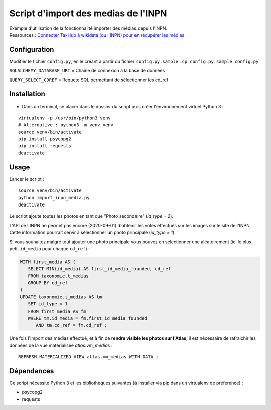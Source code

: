 
Script d'import des medias de l'INPN
====================================

| Exemple d'utilisation de la fonctionnalité importer des médias depuis l'INPN. 
| Ressources : `Connecter TaxHub à wikidata (ou l'INPN) pour en récupérer les médias <https://github.com/PnX-SI/TaxHub/issues/150>`_ 


Configuration
-------------

Modifier le fichier ``config.py``, en le créant à partir du fichier ``config.py.sample`` : ``cp config.py.sample config.py``

``SQLALCHEMY_DATABASE_URI`` = Chaine de connexion à la base de données

``QUERY_SELECT_CDREF`` = Requete SQL permettant de sélectionner les cd_ref


Installation
------------

* Dans un terminal, se placer dans le dossier du script puis créer l'environnement virtuel Python 3 :

::
   
   virtualenv -p /usr/bin/python3 venv
   # Alternative : python3 -m venv venv
   source venv/bin/activate
   pip install psycopg2
   pip install requests
   deactivate


Usage
-----

Lancer le script :

::
   
   source venv/bin/activate
   python import_inpn_media.py
   deactivate

Le script ajoute toutes les photos en tant que "Photo secondaire" (*id_type = 2*).

L'API de l'INPN ne permet pas encore (2020-09-01) d'obtenir les votes 
effectués sur les images sur le site de l'INPN. Cette information pourrait 
servir à sélectionner un photo principale (*id_type = 1*).

Si vous souhaitez malgré tout ajouter une photo principale vous pouvez en sélectionner 
une aléatoirement (ici le plus petit ``id_media`` pour chaque ``cd_ref``) :

.. code-block:: sql


   WITH first_media AS (
      SELECT MIN(id_media) AS first_id_media_founded, cd_ref 
      FROM taxonomie.t_medias
      GROUP BY cd_ref
   )
   UPDATE taxonomie.t_medias AS tm 
      SET id_type = 1
      FROM first_media AS fm
      WHERE tm.id_media = fm.first_id_media_founded
         AND tm.cd_ref = fm.cd_ref ;


Une fois l'import des médias effectué, et à fin de **rendre visible les photos sur l'Atlas**, 
il est nécessaire de rafraichir les données de la vue matérialisée *atlas.vm_medias* : 

::

   REFRESH MATERIALIZED VIEW atlas.vm_medias WITH DATA ; 


Dépendances
-----------

Ce script nécessite Python 3 et les bibliothèques suivantes (à installer via pip dans un virtualenv de préférence) :

- psycopg2
- requests
